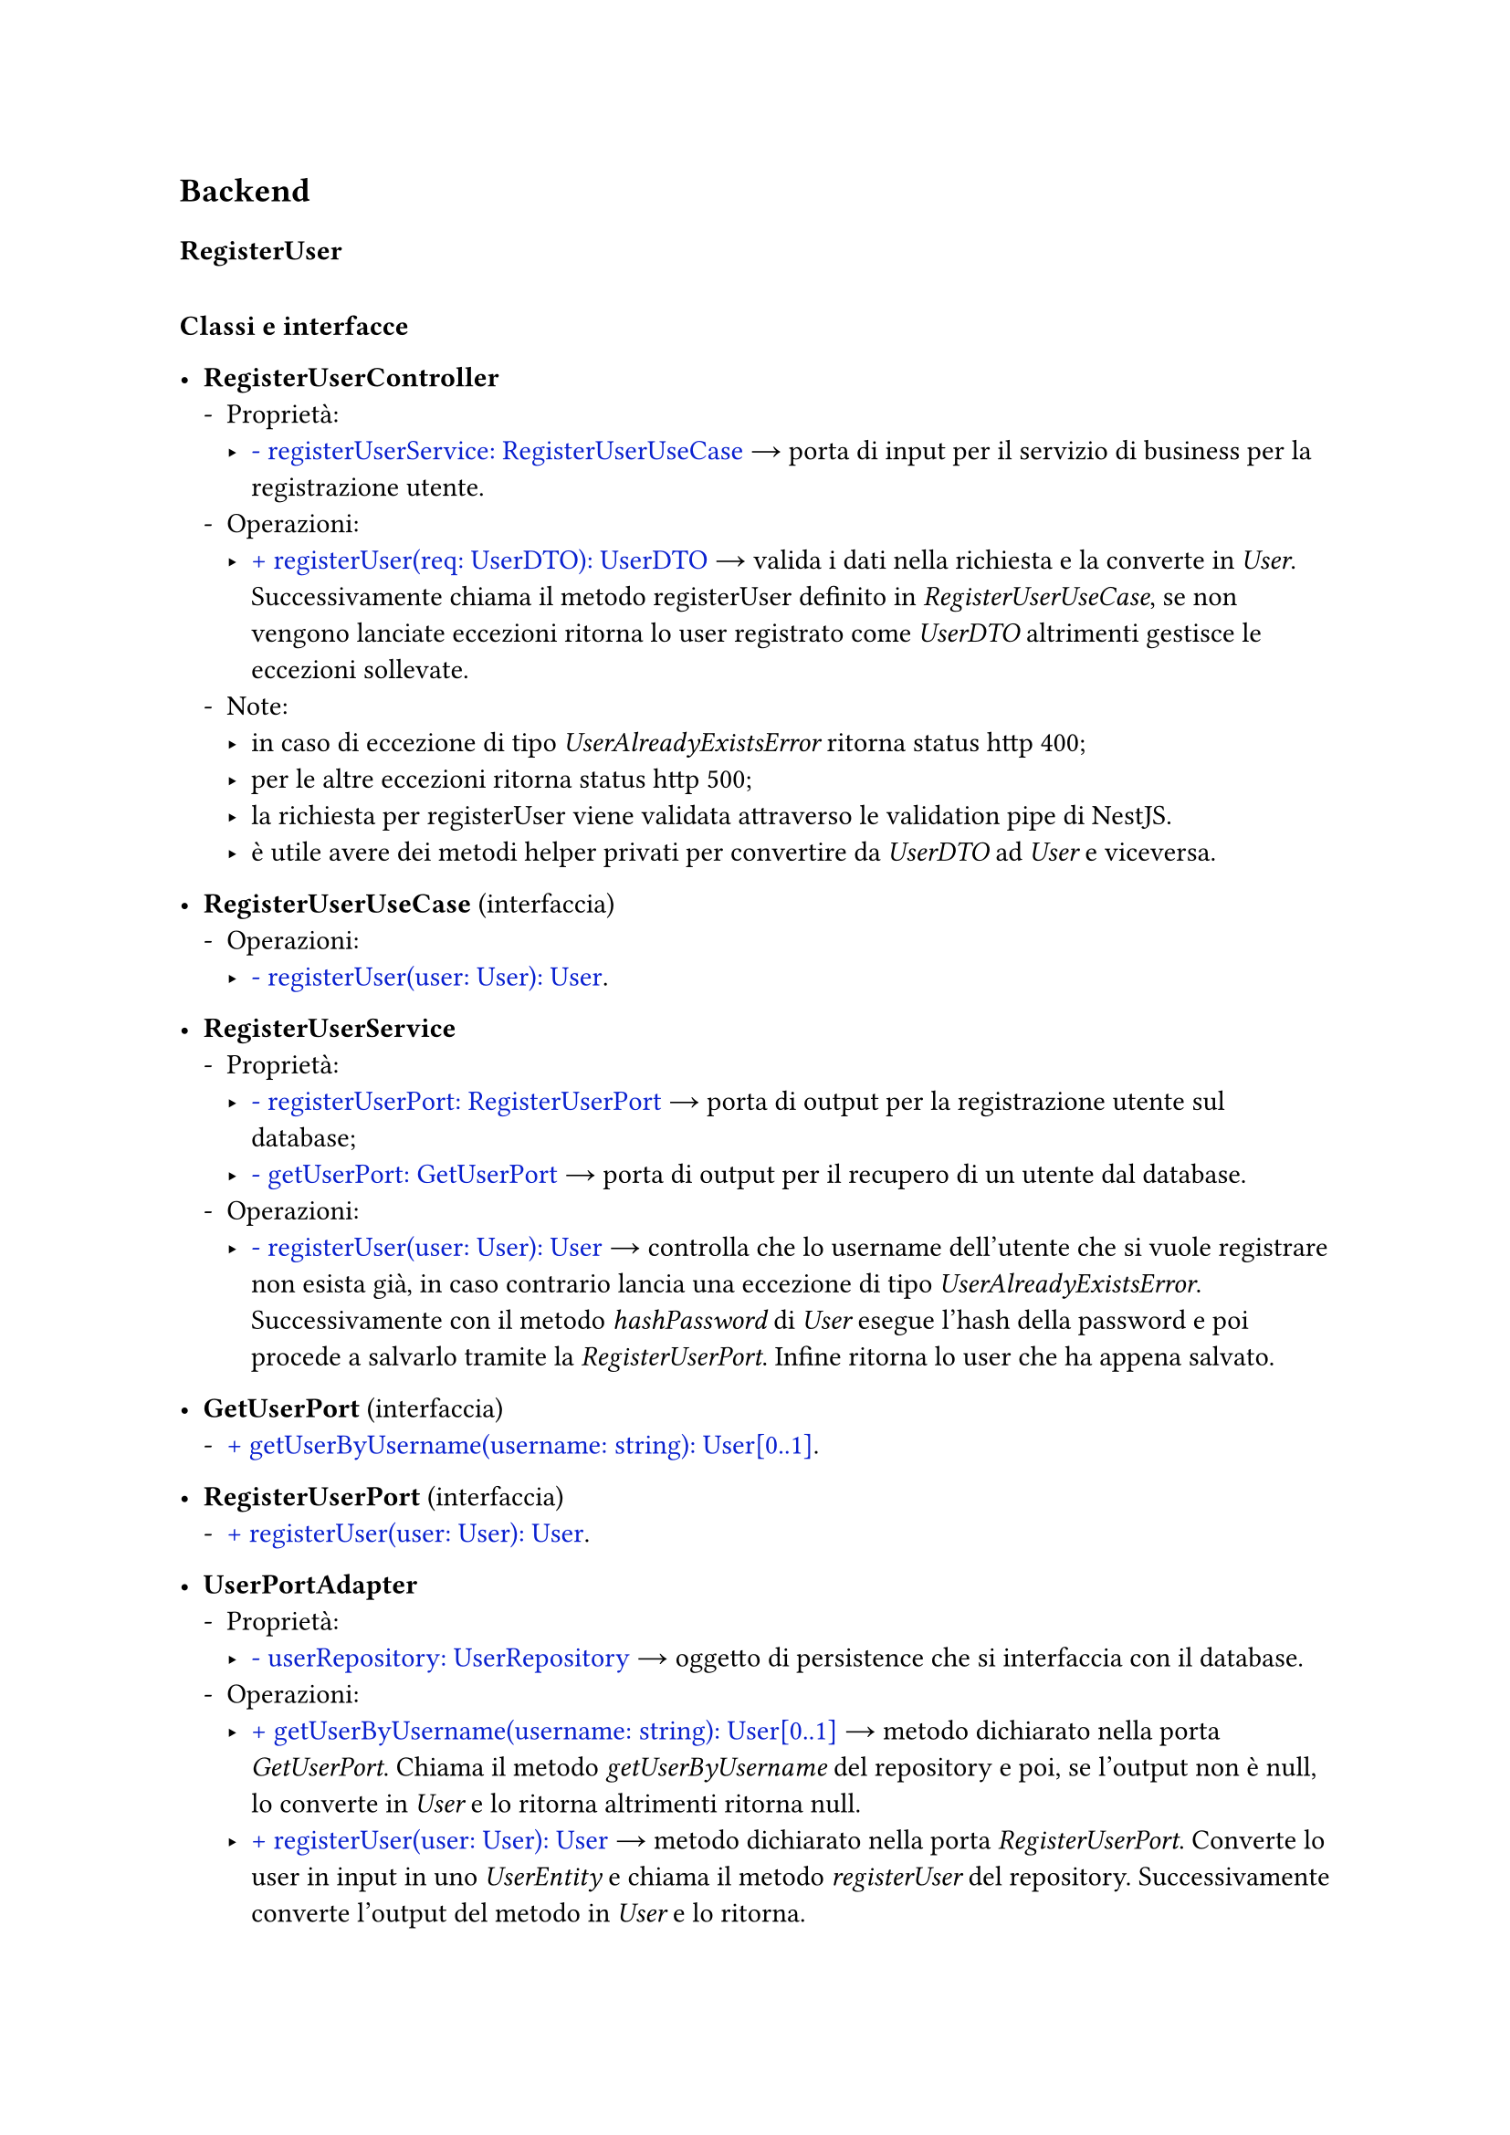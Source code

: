 == Backend
#set list(marker: ([•], [-], [‣]))
#let arrow = sym.arrow.r
#let declaration(str) = {text(str, fill:rgb("#0920cf"))}

=== RegisterUser
// #figure(
//     image("../assets/backend_register_user_diagramma_classi.svg", width: 90%),
//     caption: [Diagramma delle classi riguardante la funzionalità RegisterUser del backend.],
// )

#linebreak()
*Classi e interfacce*

- *RegisterUserController*
    - Proprietà:
        - #declaration("- registerUserService: RegisterUserUseCase") #arrow porta di input per il servizio di business per la registrazione utente.
    - Operazioni:
        - #declaration("+ registerUser(req: UserDTO): UserDTO") #arrow valida i dati nella richiesta e la converte in _User_. Successivamente chiama il metodo registerUser definito in _RegisterUserUseCase_, se non vengono lanciate eccezioni ritorna lo user registrato come _UserDTO_ altrimenti gestisce le eccezioni sollevate.
    - Note:
        - in caso di eccezione di tipo _UserAlreadyExistsError_ ritorna status http 400;
        - per le altre eccezioni ritorna status http 500;
        - la richiesta per registerUser viene validata attraverso le validation pipe di NestJS.
        - è utile avere dei metodi helper privati per convertire da _UserDTO_ ad _User_ e viceversa.


- *RegisterUserUseCase* (interfaccia)
    - Operazioni:
        - #declaration("- registerUser(user: User): User").

- *RegisterUserService*
    - Proprietà:
        - #declaration("- registerUserPort: RegisterUserPort") #arrow porta di output per la registrazione utente sul database;
        - #declaration("- getUserPort: GetUserPort") #arrow porta di output per il recupero di un utente dal database.
    - Operazioni:
        - #declaration("- registerUser(user: User): User") #arrow controlla che lo username dell'utente che si vuole registrare non esista già, in caso contrario lancia una eccezione di tipo _UserAlreadyExistsError_. Successivamente con il metodo _hashPassword_ di _User_ esegue l'hash della password e poi procede a salvarlo tramite la _RegisterUserPort_. Infine ritorna lo user che ha appena salvato.

- *GetUserPort* (interfaccia)
    - #declaration("+ getUserByUsername(username: string): User[0..1]").
- *RegisterUserPort* (interfaccia)
    - #declaration("+ registerUser(user: User): User").

- *UserPortAdapter*
    - Proprietà:
        -  #declaration("- userRepository: UserRepository") #arrow oggetto di persistence che si interfaccia con il database.
    - Operazioni:
        - #declaration("+ getUserByUsername(username: string): User[0..1]") #arrow metodo dichiarato nella porta _GetUserPort_. Chiama il metodo _getUserByUsername_ del repository e poi, se l'output non è null, lo converte in _User_ e lo ritorna altrimenti ritorna null.
        - #declaration("+ registerUser(user: User): User") #arrow metodo dichiarato nella porta _RegisterUserPort_. Converte lo user in input in uno _UserEntity_ e chiama il metodo _registerUser_ del repository. Successivamente converte l'output del metodo in _User_ e lo ritorna.
    - Note:
        - è utile avere dei metodi helper privati per convertire da _User_ ad _UserEntity_ e viceversa.

- UserRepository
  // - Proprietà: TODO: c'è il modello di mongo, ma bisogna metterlo anche nel diagramma
      - Proprietà:
        -  #declaration("- userEntityModel: Model<UserEntity>") #arrow oggetto fornito dalla libreria mongoose che si interfaccia con il database.
    - Operazioni:
        - #declaration("+ getUserByUsername(in username:string): UserEntity[0..1]") #arrow attraverso il metodo _findOne_ di _userEntityModel_ esegue una query sul database che ritorna una _UserEntity_ specificando lo username.
        - #declaration("+ registerUser(in user:UserEntity): UserEntity") #arrow attraverso il metodo _create_ salva l'utente sul database e lo ritorna come _UserEntity_.


La classe RegisterUserController gestisce le richieste dall'eserno.
Il metodo registerUser accetta uno UserDTO che contiene lo username e la password dell'utente che si vuole registrare.
Dopo aver validato lo UserDTO lo converte in User (business logic) e lo passa al metodo registerUser dell'interfaccia RegisterUserUseCase.


La classe RegisterUserService implementa la porta di input RegisterUseCase.
Nel metodo registerUser verifica che non esistà già un altro utente registrato con lo stesso username (attraverso la GetUserPort) e si assicura che la password sia convertita in hash.
Se le operazioni precedenti hanno successo procede a registrare l'utente attraverso il metodo registerUser di RegisterUserPort.


UserPortAdapter implementa le porte di output citate precedentemente e interfacciandosi con UserRepository va ad effettuare le operazioni sul database.
